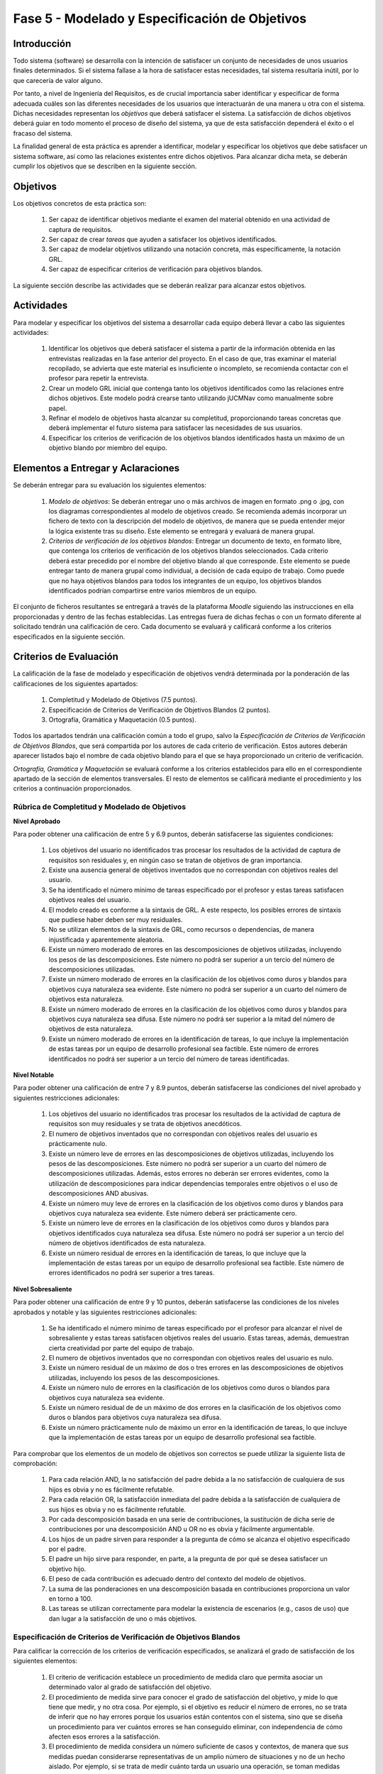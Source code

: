 ================================================
Fase 5 - Modelado y Especificación de Objetivos
================================================

Introducción
=============

Todo sistema (software) se desarrolla con la intención de satisfacer un conjunto de necesidades de unos usuarios finales determinados. Si el sistema fallase a la hora de satisfacer estas necesidades, tal sistema resultaría inútil, por lo que carecería de valor alguno.

Por tanto, a nivel de Ingeniería del Requisitos, es de crucial importancia saber identificar y especificar de forma adecuada cuáles son las diferentes necesidades de los usuarios que interactuarán de una manera u otra con el sistema. Dichas necesidades representan los *objetivos* que deberá satisfacer el sistema. La satisfacción de dichos objetivos deberá guiar en todo momento el proceso de diseño del sistema, ya que de esta satisfacción dependerá el éxito o el fracaso del sistema.

.. Estos objetivos suelen conformar una compleja e intrincada red de relaciones. Estas relaciones indican, entre otras cuestiones, cómo los objetivos de alto nivel se descomponen en una serie de objetivos de bajo nivel, o cómo un determinado objetivo influye o afecta a otros objetivos del sistema.

La finalidad general de esta práctica es aprender a identificar, modelar y especificar los objetivos que debe satisfacer un sistema software, así como las relaciones existentes entre dichos objetivos. Para alcanzar dicha meta, se deberán cumplir los objetivos que se describen en la siguiente sección.

Objetivos
==========

Los objetivos concretos de esta práctica son:

  #. Ser capaz de identificar objetivos mediante el examen del material obtenido en una actividad de captura de requisitos.
  #. Ser capaz de crear *tareas* que ayuden a satisfacer los objetivos identificados.
  #. Ser capaz de modelar objetivos utilizando una notación concreta, más específicamente, la notación GRL.
  #. Ser capaz de especificar criterios de verificación para objetivos blandos. 

.. #. Ser capaz de utilizar la herramienta `jUCMNav <http://jucmnav.softwareengineering.ca/foswiki/ProjetSEG>`_ para la creación de modelos de objetivos.
..  #. Ser capaz de especificar objetivos en lenguaje natural mediante plantillas estandarizadas.
  
La siguiente sección describe las actividades que se deberán realizar para alcanzar estos objetivos.

Actividades
============

Para modelar y especificar los objetivos del sistema a desarrollar cada equipo deberá llevar a cabo las siguientes actividades:

  #. Identificar los objetivos que deberá satisfacer el sistema a partir de la información obtenida en las entrevistas realizadas en la fase anterior del proyecto. En el caso de que, tras examinar el material recopilado, se advierta que este material es insuficiente o incompleto, se recomienda contactar con el profesor para repetir la entrevista. 
  #. Crear un modelo GRL inicial que contenga tanto los objetivos identificados como las relaciones entre dichos objetivos. Este modelo podrá crearse tanto utilizando jUCMNav como manualmente sobre papel. 
  #. Refinar el modelo de objetivos hasta alcanzar su completitud, proporcionando tareas concretas que deberá implementar el futuro sistema para satisfacer las necesidades de sus usuarios. 
  #. Especificar los criterios de verificación de los objetivos blandos identificados hasta un máximo de un objetivo blando por miembro del equipo. 

..  #. Especificar un objetivo del nivel cielo utilizando para ello las plantillas proporcionadas.
..  #. Por último, cada miembro del grupo deberá especificar, de manera individual, utilizando la correspondiente plantilla, un objetivo cometa o del nivel de mar.

.. Para la especificación de objetivos se proporciona:

..  #. :download:`Una plantilla para la especificación detallada de objetivos <src/objetivos/plantillaObjetivos.docx>`
..  #. :download:`Ejemplos de especificación de objetivos <src/objetivos/ejemploObjetivos.pdf>`

..   Para la especificación de valores de Kano de cada objetivo identificado se utilizará la clasificación y conjunto de valores proporcionados por la herramienta Scrumdesk, que es la herramienta que se utilizará en cuarto curso para la realización del proyecto integrado. Dicho clasificación está disponible en este `enlace <https://www.scrumdesk.com/how-to-kano-model-helps-in-agile-product-backlog-prioritization/>`_.

Elementos a Entregar y Aclaraciones
=======================================

Se deberán entregar para su evaluación los siguientes elementos:

  #. *Modelo de objetivos*: Se deberán entregar uno o más archivos de imagen en formato .png o .jpg, con los diagramas correspondientes al modelo de objetivos creado. Se recomienda además incorporar un fichero de texto con la descripción del modelo de objetivos, de manera que se pueda entender mejor la lógica existente tras su diseño. Este elemento se entregará y evaluará de manera grupal.
  #. *Criterios de verificación de los objetivos blandos*: Entregar un documento de texto, en formato libre, que contenga los criterios de verificación de los objetivos blandos seleccionados. Cada criterio deberá estar precedido por el nombre del objetivo blando al que corresponde. Este elemento se puede entregar tanto de manera grupal como individual, a decisión de cada equipo de trabajo. Como puede que no haya objetivos blandos para todos los integrantes de un equipo, los objetivos blandos identificados podrían compartirse entre varios miembros de un equipo. 

..  #. *Plantillas de especificación de objetivos*: Las plantillas de especificación de objetivos se entregarán en un único documento en formato .pdf. Dicho documento deberá contener la especificación de un objetivo del nivel cielo, y tantos objetivo del nivel cometa o mar como alumnos tenga el grupo. Además, la autoría de cada objetivo del nivel cometa o mar debe estar claramente identificada.

El conjunto de ficheros resultantes se entregará a través de la plataforma *Moodle* siguiendo las instrucciones en ella proporcionadas y dentro de las fechas establecidas. Las entregas fuera de dichas fechas o con un formato diferente al solicitado tendrán una calificación de cero. Cada documento se evaluará y calificará conforme a los criterios especificados en la siguiente sección.

Criterios de Evaluación
=========================

La calificación de la fase de modelado y especificación de objetivos vendrá determinada por la ponderación de las calificaciones de los siguientes apartados:

  #. Completitud y Modelado de Objetivos (7.5 puntos).
  #. Especificación de Criterios de Verificación de Objetivos Blandos (2 puntos).
  #. Ortografía, Gramática y Maquetación (0.5 puntos).

..  #. Especificación de Objetivos de Nivel Cielo (1 punto)
..  #. Especificación de Objetivos de Nivel Cometa o Mar (1.5 puntos)

Todos los apartados tendrán una calificación común a todo el grupo, salvo la *Especificación de Criterios de Verificación de Objetivos Blandos*, que será compartida por los autores de cada criterio de verificación. Estos autores deberán aparecer listados bajo el nombre de cada objetivo blando para el que se haya proporcionado un criterio de verificación.  

*Ortografía, Gramática y Maquetación* se evaluará conforme a los criterios establecidos para ello en el correspondiente apartado de la sección de elementos transversales. El resto de elementos se calificará mediante el procedimiento y los criterios a continuación proporcionados.

Rúbrica de Completitud y Modelado de Objetivos
------------------------------------------------

**Nivel Aprobado**

Para poder obtener una calificación de entre 5 y 6.9 puntos, deberán satisfacerse las siguientes condiciones: 

  #. Los objetivos del usuario no identificados tras procesar los resultados de la actividad de captura de requisitos son residuales y, en ningún caso se tratan de objetivos de gran importancia.
  #. Existe una ausencia general de objetivos inventados que no correspondan con objetivos reales del usuario.      
  #. Se ha identificado el número mínimo de tareas especificado por el profesor y estas tareas satisfacen objetivos reales del usuario. 
  #. El modelo creado es conforme a la sintaxis de GRL. A este respecto, los posibles errores de sintaxis que pudiese haber deben ser muy residuales.
  #. No se utilizan elementos de la sintaxis de GRL, como recursos o dependencias, de manera injustificada y aparentemente aleatoria.    
  #. Existe un número moderado de errores en las descomposiciones de objetivos utilizadas, incluyendo los pesos de las descomposiciones. Este número no podrá ser superior a un tercio del número de descomposiciones utilizadas.
  #. Existe un número moderado de errores en la clasificación de los objetivos como duros y blandos para objetivos cuya naturaleza sea evidente. Este número no podrá ser superior a un cuarto del número de objetivos esta naturaleza.
  #. Existe un número moderado de errores en la clasificación de los objetivos como duros y blandos para objetivos cuya naturaleza sea difusa. Este número no podrá ser superior a la mitad del número de objetivos de esta naturaleza.
  #. Existe un número moderado de errores en la identificación de tareas, lo que incluye la implementación de estas tareas por un equipo de desarrollo profesional sea factible. Este número de errores identificados no podrá ser superior a un tercio del número de tareas identificadas. 

**Nivel Notable**

Para poder obtener una calificación de entre 7 y 8.9 puntos, deberán satisfacerse las condiciones del nivel aprobado y siguientes restricciones adicionales:

  #. Los objetivos del usuario no identificados tras procesar los resultados de la actividad de captura de requisitos son muy residuales y se trata de objetivos anecdóticos.
  #. El numero de objetivos inventados que no correspondan con objetivos reales del usuario es prácticamente nulo.
  #. Existe un número leve de errores en las descomposiciones de objetivos utilizadas, incluyendo los pesos de las descomposiciones. Este número no podrá ser superior a un cuarto del número de descomposiciones utilizadas. Además, estos errores no deberán ser errores evidentes, como la utilización de descomposiciones para indicar dependencias temporales entre objetivos o el uso de descomposiciones AND abusivas. 
  #. Existe un número muy leve de errores en la clasificación de los objetivos como duros y blandos para objetivos cuya naturaleza sea evidente. Este número deberá ser prácticamente cero.
  #. Existe un número leve de errores en la clasificación de los objetivos como duros y blandos para objetivos identificados cuya naturaleza sea difusa. Este número no podrá ser superior a un tercio del número de objetivos identificados de esta naturaleza.
  #. Existe un número residual de errores en la identificación de tareas, lo que incluye que la implementación de estas tareas por un equipo de desarrollo profesional sea factible. Este número de errores identificados no podrá ser superior a tres tareas.

**Nivel Sobresaliente**

Para poder obtener una calificación de entre 9 y 10 puntos, deberán satisfacerse las condiciones de los niveles aprobados y notable y las siguientes restricciones adicionales:

  #. Se ha identificado el número mínimo de tareas especificado por el profesor para alcanzar el nivel de sobresaliente y estas tareas satisfacen objetivos reales del usuario. Estas tareas, además, demuestran cierta creatividad por parte del equipo de trabajo.
  #. El numero de objetivos inventados que no correspondan con objetivos reales del usuario es nulo.
  #. Existe un número residual de un máximo de dos  o tres errores en las descomposiciones de objetivos utilizadas, incluyendo los pesos de las descomposiciones.
  #. Existe un número nulo de errores en la clasificación de los objetivos como duros o blandos para objetivos cuya naturaleza sea evidente.
  #. Existe un número residual de de un máximo de dos errores en la clasificación de los objetivos como duros o blandos para objetivos cuya naturaleza sea difusa.
  #. Existe un número prácticamente nulo de máximo un error en la identificación de tareas, lo que incluye que la implementación de estas tareas por un equipo de desarrollo profesional sea factible.

Para comprobar que los elementos de un modelo de objetivos son correctos se puede utilizar la siguiente lista de comprobación:

  #. Para cada relación AND, la no satisfacción del padre debida a la no satisfacción de cualquiera de sus hijos es obvia y no es fácilmente refutable.
  #. Para cada relación OR, la satisfacción inmediata del padre debida a la satisfacción de cualquiera de sus hijos es obvia y no es fácilmente refutable.
  #. Por cada descomposición basada en una serie de contribuciones, la sustitución de dicha serie de contribuciones por una descomposición AND u OR no es obvia y fácilmente argumentable.
  #. Los hijos de un padre sirven para responder a la pregunta de cómo se alcanza el objetivo especificado por el padre.
  #. El padre un hijo sirve para responder, en parte, a la pregunta de por qué se desea satisfacer un objetivo hijo.
  #. El peso de cada contribución es adecuado dentro del contexto del modelo de objetivos.
  #. La suma de las ponderaciones en una descomposición basada en contribuciones proporciona un valor en torno a 100.   
  #. Las tareas se utilizan correctamente para modelar la existencia de escenarios (e.g., casos de uso) que dan lugar a la satisfacción de uno o más objetivos.

Especificación de Criterios de Verificación de Objetivos Blandos
-----------------------------------------------------------------

Para calificar la corrección de los criterios de verificación especificados, se analizará el grado de satisfacción de los siguientes elementos:

  #. El criterio de verificación establece un procedimiento de medida claro que permita asociar un determinado valor al grado de satisfacción del objetivo. 
  #. El procedimiento de medida sirve para conocer el grado de satisfacción del objetivo, y mide lo que tiene que medir, y no otra cosa. Por ejemplo, si el objetivo es reducir el número de errores, no se trata de inferir que no hay errores porque los usuarios están contentos con el sistema, sino que se diseña un procedimiento para ver cuántos errores se han conseguido eliminar, con independencia de cómo afecten esos errores a la satisfacción.
  #. El procedimiento de medida considera un número suficiente de casos y contextos, de manera que sus medidas puedan considerarse representativas de un amplio número de situaciones y no de un hecho aislado. Por ejemplo, si se trata de medir cuánto tarda un usuario una operación, se toman medidas con diferentes grupos de usuarios, perteneciendo cada grupo a un perfil de usuario diferente, en lugar de utilizarse un único usuario, o usuarios de un único tipo. 

.. Especificación de Objetivos de Nivel Cielo, Cometa y Mar
.. ---------------------------------------------------------

.. Para calificar la corrección de las especificaciones de objetivos creadas, se verificará el grado de satisfacción de los siguientes elementos:

..  #. Cada objetivo está correctamente identificado.
..  #. El nombre de cada objetivo proporciona una idea clara del propósito de dicho objetivo. Para ello, se recomienda que el objetivo comience por verbo que indique la acción a realizar. En el caso de los objetivos blandos, se recomienda añadir algún adverbio o adjetivo al nombre del objetivo, de manera que quede más claro cómo se puede graduar el objetivo.
..  #. Cada objetivo está correctamente identificado como duro o blando.
..  #. Si el objetivo es blando, dicho objetivo tiene definido un criterio de verificación que permite medir con claridad el grado de satisfacción del objetivo.
..  #. El nivel del objetivo es correcto y no es fácilmente rebatible.
..  #. El valor de Kano asignado al objetivo es correcto y no es fácilmente rebatible.
..  #. La lista de actores involucrados o afectados por el objetivo es correcta, conteniendo todos actores relevantes para el objetivo y no conteniendo actores que se puedan considerar como irrelevantes.
..  #. La descripción del objetivo expresa un deseo o intención de un determinado actor o conjunto de actores.
..  #. La descripción del objetivo da una idea clara y precisa del beneficio que espera obtener el actor mediante la satisfacción de dicho objetivo.
..  #. El apartado de contribuciones describe como el objetivo especificado contribuye a satisfacer uno o más objetivos padre.
..  #. Por cada contribución descrita, el peso de dicha contribución está debidamente justificado.
..  #. La justificación del peso de cada contribución no es una simple réplica de la descripción asociada a su valor cualitativo. Por ejemplo, para una contribución de tipo *make*, la justificación de que la satisfacción del hijo es suficiente para la satisfacción del padre no sería una justificación aceptable. En este caso, habría que explicar por qué la satisfacción del objetivo, por si sola, es suficiente para alcanzar la satisfacción del padre, no siendo necesaria la satisfacción de ningún otro objetivo hijo.
..  #. Toda contribución que aparece en el modelo de objetivos está descrita en el correspondiente apartado de contribuciones, y viceversa.
..  #. Todo objetivo referenciado en la especificación del objetivo está también contenido en el modelo de objetivos.
